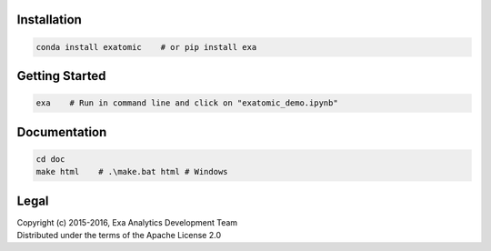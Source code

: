 | |logo|
| |docs|
| |build|
| |issues|
| |cov|
| |lic|

.. |logo| image:: doc/source/_static/logo.png
    :target: doc/source/_static/logo.png
    :alt: Exatomic

.. |build| image:: https://travis-ci.org/avmarchenko/exatomic.svg?branch=master
    :target: https://travis-ci.org/avmarchenko/exatomic
    :alt: Build Status

.. |docs| image:: https://readthedocs.org/projects/exatomic/badge/?version=latest
    :target: http://exatomic.readthedocs.io/en/latest/?badge=latest
    :alt: Documentation Status

.. |issues| image:: https://www.quantifiedcode.com/api/v1/project/99e4f26905194100ad4c27aba432ec4c/badge.svg
    :target: https://www.quantifiedcode.com/app/project/99e4f26905194100ad4c27aba432ec4c
    :alt: Code issues

.. |cov| image:: https://codecov.io/gh/avmarchenko/exatomic/branch/master/graph/badge.svg
    :target: https://codecov.io/gh/avmarchenko/exatomic
    :alt: Code Coverage

.. |lic| image:: http://img.shields.io/:license-apache-blue.svg?style=flat-square
    :target: http://www.apache.org/licenses/LICENSE-2.0
    :alt: License

Installation
##################
.. code-block:: bash

    conda install exatomic    # or pip install exa


Getting Started
##################
.. code-block:: bash

    exa    # Run in command line and click on "exatomic_demo.ipynb"


Documentation
###################
.. code-block:: bash

    cd doc
    make html    # .\make.bat html # Windows

Legal
###############
| Copyright (c) 2015-2016, Exa Analytics Development Team
| Distributed under the terms of the Apache License 2.0


.. image:: https://badges.gitter.im/exa-analytics/exatomic.svg
   :alt: Join the chat at https://gitter.im/exa-analytics/exatomic
   :target: https://gitter.im/exa-analytics/exatomic?utm_source=badge&utm_medium=badge&utm_campaign=pr-badge&utm_content=badge